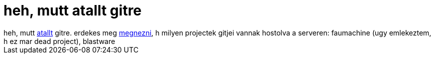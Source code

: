 = heh, mutt atallt gitre

:slug: heh_mutt_atallt_gitre
:category: regi
:tags: hu
:date: 2005-09-19T22:31:13Z
++++
heh, mutt <a href="http://dev.mutt.org/cgi-bin/gitweb.cgi?p=mutt/.git;a=summary" target="_self">atallt</a> gitre. erdekes meg <a href="http://dev.mutt.org/cgi-bin/gitweb.cgi" target="_self">megnezni</a>, h milyen projectek gitjei vannak hostolva a serveren: faumachine (ugy emlekeztem, h ez mar dead project), blastware
++++
